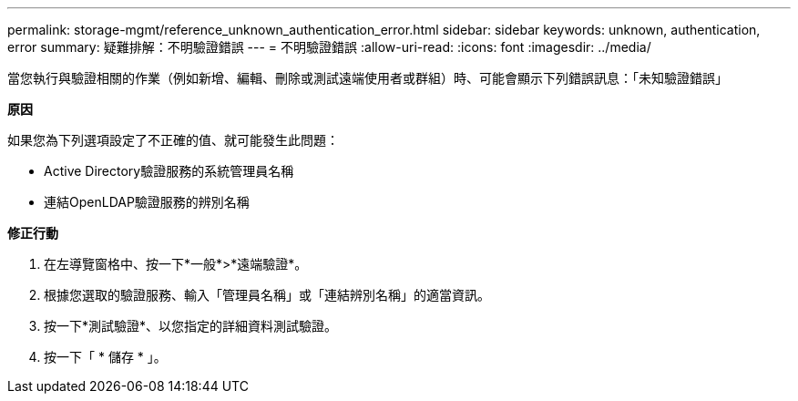 ---
permalink: storage-mgmt/reference_unknown_authentication_error.html 
sidebar: sidebar 
keywords: unknown, authentication, error 
summary: 疑難排解：不明驗證錯誤 
---
= 不明驗證錯誤
:allow-uri-read: 
:icons: font
:imagesdir: ../media/


[role="lead"]
當您執行與驗證相關的作業（例如新增、編輯、刪除或測試遠端使用者或群組）時、可能會顯示下列錯誤訊息：「未知驗證錯誤」

*原因*

如果您為下列選項設定了不正確的值、就可能發生此問題：

* Active Directory驗證服務的系統管理員名稱
* 連結OpenLDAP驗證服務的辨別名稱


*修正行動*

. 在左導覽窗格中、按一下*一般*>*遠端驗證*。
. 根據您選取的驗證服務、輸入「管理員名稱」或「連結辨別名稱」的適當資訊。
. 按一下*測試驗證*、以您指定的詳細資料測試驗證。
. 按一下「 * 儲存 * 」。

